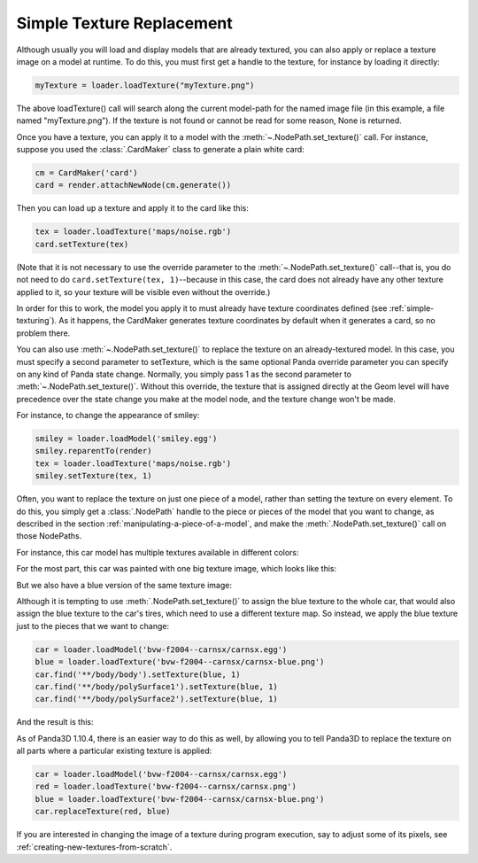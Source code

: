 .. _simple-texture-replacement:

Simple Texture Replacement
==========================

Although usually you will load and display models that are already textured, you
can also apply or replace a texture image on a model at runtime. To do this, you
must first get a handle to the texture, for instance by loading it directly:

.. code-block:: python

   myTexture = loader.loadTexture("myTexture.png")

The above loadTexture() call will search along the current model-path for the
named image file (in this example, a file named "myTexture.png"). If the texture
is not found or cannot be read for some reason, None is returned.

Once you have a texture, you can apply it to a model with the
:meth:`~.NodePath.set_texture()` call. For instance, suppose you used the
:class:`.CardMaker` class to generate a plain white card:

.. code-block:: python

   cm = CardMaker('card')
   card = render.attachNewNode(cm.generate())

Then you can load up a texture and apply it to the card like this:

.. code-block:: python

   tex = loader.loadTexture('maps/noise.rgb')
   card.setTexture(tex)

(Note that it is not necessary to use the override parameter to the
:meth:`~.NodePath.set_texture()` call--that is, you do not need to do
``card.setTexture(tex, 1)``--because in this case, the card does not already have
any other texture applied to it, so your texture will be visible even without
the override.)

In order for this to work, the model you apply it to must already have texture
coordinates defined (see :ref:`simple-texturing`). As it happens, the CardMaker
generates texture coordinates by default when it generates a card, so no problem
there.

You can also use :meth:`~.NodePath.set_texture()` to replace the texture on an
already-textured model. In this case, you must specify a second parameter to
setTexture, which is the same optional Panda override parameter you can specify
on any kind of Panda state change. Normally, you simply pass 1 as the second
parameter to :meth:`~.NodePath.set_texture()`. Without this override, the
texture that is assigned directly at the Geom level will have precedence over
the state change you make at the model node, and the texture change won't be
made.

For instance, to change the appearance of smiley:

.. code-block:: python

   smiley = loader.loadModel('smiley.egg')
   smiley.reparentTo(render)
   tex = loader.loadTexture('maps/noise.rgb')
   smiley.setTexture(tex, 1)

.. image:: texture-smiley-noise.png

Often, you want to replace the texture on just one piece of a model, rather than
setting the texture on every element. To do this, you simply get a
:class:`.NodePath` handle to the piece or pieces of the model that you want to
change, as described in the section :ref:`manipulating-a-piece-of-a-model`, and
make the :meth:`.NodePath.set_texture()` call on those NodePaths.

For instance, this car model has multiple textures available in different
colors:

.. image:: car-red.png

For the most part, this car was painted with one big texture image, which looks
like this:

.. image:: carnsx.png

But we also have a blue version of the same texture image:

.. image:: carnsx-blue.png

Although it is tempting to use :meth:`.NodePath.set_texture()` to assign the
blue texture to the whole car, that would also assign the blue texture to the
car's tires, which need to use a different texture map. So instead, we apply the
blue texture just to the pieces that we want to change:

.. code-block:: python

   car = loader.loadModel('bvw-f2004--carnsx/carnsx.egg')
   blue = loader.loadTexture('bvw-f2004--carnsx/carnsx-blue.png')
   car.find('**/body/body').setTexture(blue, 1)
   car.find('**/body/polySurface1').setTexture(blue, 1)
   car.find('**/body/polySurface2').setTexture(blue, 1)

And the result is this:

.. image:: car-with-blue.png

As of Panda3D 1.10.4, there is an easier way to do this as well, by allowing you
to tell Panda3D to replace the texture on all parts where a particular existing
texture is applied:

.. code-block:: python

   car = loader.loadModel('bvw-f2004--carnsx/carnsx.egg')
   red = loader.loadTexture('bvw-f2004--carnsx/carnsx.png')
   blue = loader.loadTexture('bvw-f2004--carnsx/carnsx-blue.png')
   car.replaceTexture(red, blue)

If you are interested in changing the image of a texture during program
execution, say to adjust some of its pixels, see
:ref:`creating-new-textures-from-scratch`.

